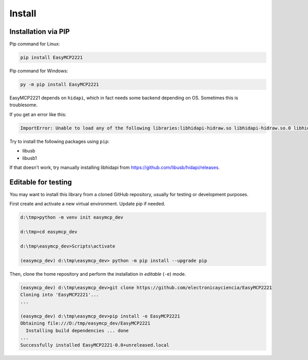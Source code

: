 Install
=======


Installation via PIP
--------------------

Pip command for Linux:

.. code-block:: console

    pip install EasyMCP2221

Pip command for Windows:

.. code-block:: console

    py -m pip install EasyMCP2221


EasyMCP2221 depends on ``hidapi``, which in fact needs some backend depending on OS. Sometimes this is troublesome.

If you get an error like this:

.. code-block:: console

    ImportError: Unable to load any of the following libraries:libhidapi-hidraw.so libhidapi-hidraw.so.0 libhidapi-libusb.so libhidapi-libusb.so.0 libhidapi-iohidmanager.so libhidapi-iohidmanager.so.0 libhidapi.dylib hidapi.dll libhidapi-0.dll


Try to install the following packages using ``pip``:

- libusb
- libusb1

If that doesn't work, try manually installing libhidapi from https://github.com/libusb/hidapi/releases.


Editable for testing
--------------------

You may want to install this library from a cloned GitHub repository, usually for testing or development purposes.

First create and activate a new virtual environment. Update pip if needed.

.. code-block:: console

	d:\tmp>python -m venv init easymcp_dev

	d:\tmp>cd easymcp_dev

	d:\tmp\easymcp_dev>Scripts\activate

	(easymcp_dev) d:\tmp\easymcp_dev> python -m pip install --upgrade pip


Then, clone the home repository and perform the installation in *editable* (``-e``) mode.

.. code-block:: console

    (easymcp_dev) d:\tmp\easymcp_dev>git clone https://github.com/electronicayciencia/EasyMCP2221
    Cloning into 'EasyMCP2221'...
    ...
    
    (easymcp_dev) d:\tmp\easymcp_dev>pip install -e EasyMCP2221
    Obtaining file:///D:/tmp/easymcp_dev/EasyMCP2221
      Installing build dependencies ... done
    ...
    Successfully installed EasyMCP2221-0.0+unreleased.local


